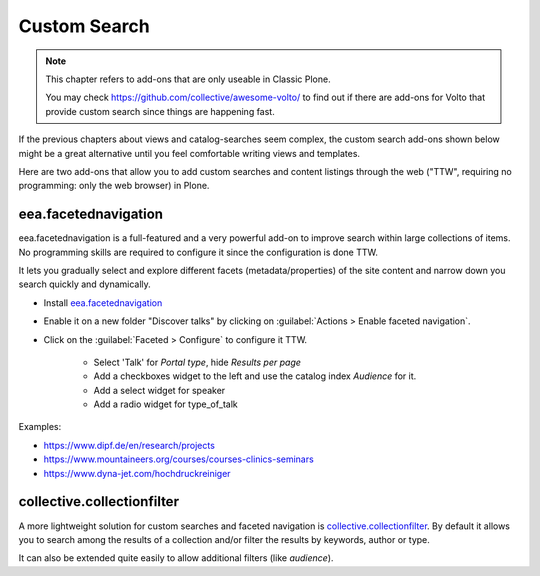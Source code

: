 .. _custom_search-label:

Custom Search
=============

.. note::

    This chapter refers to add-ons that are only useable in Classic Plone.

    You may check https://github.com/collective/awesome-volto/ to find out if there are add-ons for Volto that provide custom search since things are happening fast.

If the previous chapters about views and catalog-searches seem complex, the custom search add-ons shown below might be a great alternative until you feel comfortable writing views and templates.

Here are two add-ons that allow you to add custom searches and content listings through the web ("TTW", requiring no programming: only the web browser) in Plone.

.. _customsearch-eea-label:

eea.facetednavigation
---------------------

eea.facetednavigation is a full-featured and a very powerful add-on to improve search within large collections of items.
No programming skills are required to configure it since the configuration is done TTW.

It lets you gradually select and explore different facets (metadata/properties) of the site content and narrow down you search quickly
and dynamically.

* Install `eea.facetednavigation <https://pypi.org/project/eea.facetednavigation/>`_
* Enable it on a new folder "Discover talks" by clicking on :guilabel:`Actions > Enable faceted navigation`.
* Click on the :guilabel:`Faceted > Configure` to configure it TTW.

    * Select 'Talk' for *Portal type*, hide *Results per page*
    * Add a checkboxes widget to the left and use the catalog index *Audience* for it.
    * Add a select widget for speaker
    * Add a radio widget for type_of_talk

Examples:

* https://www.dipf.de/en/research/projects
* https://www.mountaineers.org/courses/courses-clinics-seminars
* https://www.dyna-jet.com/hochdruckreiniger

.. seealso::

    We use the new catalog indexes to provide the data for the widgets and search the results.
    For other use cases we could also use either the built-in vocabularies (https://pypi.org/project/plone.app.vocabularies) or create custom vocabularies for this.

    * Custom vocabularies TTW using `collective.taxonomy <https://pypi.org/project/collective.taxonomy>`_
    * Programming using Vocabularies: https://docs.plone.org/external/plone.app.dexterity/docs/advanced/vocabularies.html


collective.collectionfilter
---------------------------

A more lightweight solution for custom searches and faceted navigation is `collective.collectionfilter <https://pypi.org/project/collective.collectionfilter>`_.
By default it allows you to search among the results of a collection and/or filter the results by keywords, author or type.

It can also be extended quite easily to allow additional filters (like `audience`).
